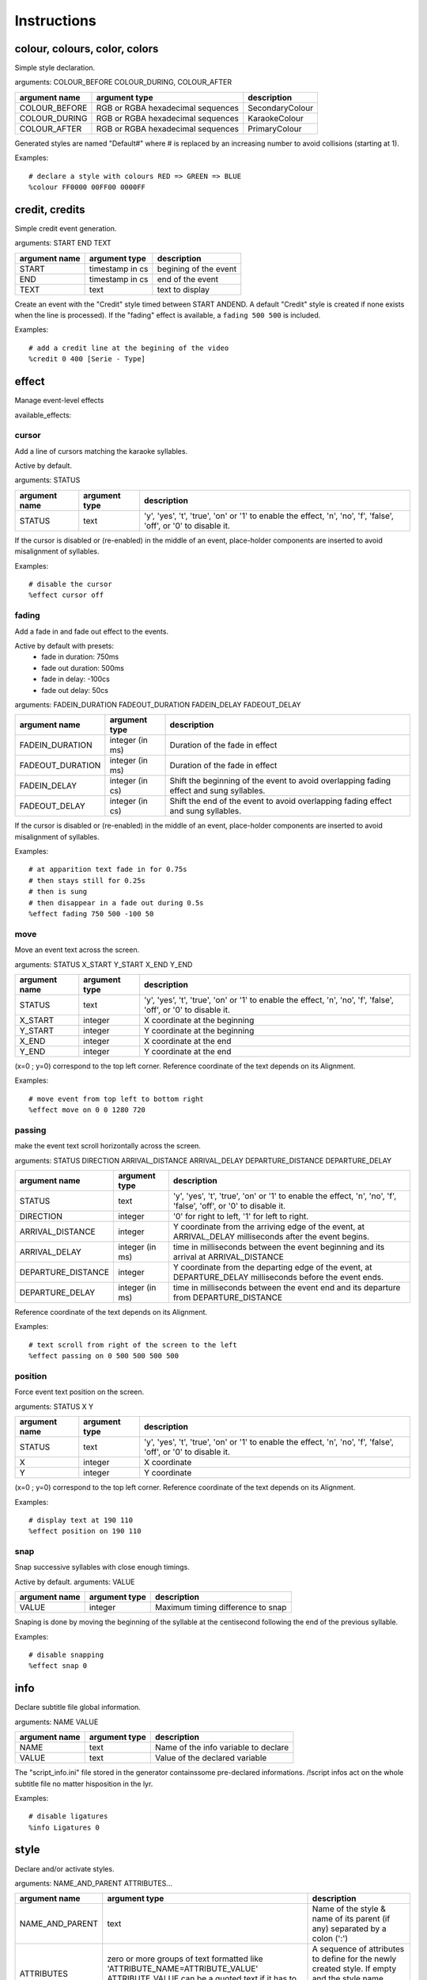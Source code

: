 ..
	Generated at sphinx build. DO NOT EDIT.


************
Instructions
************

colour, colours, color, colors
==============================
Simple style declaration.

arguments: COLOUR_BEFORE COLOUR_DURING, COLOUR_AFTER

+-----------------+-----------------+-------------------------+
| argument name   | argument type   | description             |
+=================+=================+=========================+
| COLOUR_BEFORE   | RGB or RGBA     | SecondaryColour         |
|                 | hexadecimal     |                         |
|                 | sequences       |                         |
+-----------------+-----------------+-------------------------+
| COLOUR_DURING   | RGB or RGBA     | KaraokeColour           |
|                 | hexadecimal     |                         |
|                 | sequences       |                         |
+-----------------+-----------------+-------------------------+
| COLOUR_AFTER    | RGB or RGBA     | PrimaryColour           |
|                 | hexadecimal     |                         |
|                 | sequences       |                         |
+-----------------+-----------------+-------------------------+

Generated styles are named "Default#" where # is replaced by an increasing number to avoid collisions (starting at 1).

Examples:

::

    # declare a style with colours RED => GREEN => BLUE
    %colour FF0000 00FF00 0000FF

credit, credits
===============
Simple credit event generation.

arguments: START END TEXT

+-----------------+-----------------+-------------------------+
| argument name   | argument type   | description             |
+=================+=================+=========================+
| START           | timestamp in cs | begining of the event   |
+-----------------+-----------------+-------------------------+
| END             | timestamp in cs | end of the event        |
+-----------------+-----------------+-------------------------+
| TEXT            | text            | text to display         |
+-----------------+-----------------+-------------------------+

Create an event with the "Credit" style timed between START ANDEND.
A default "Credit" style is created if none exists when the line is processed).
If the "fading" effect is available, a ``fading 500 500`` is included.

Examples:

::

    # add a credit line at the begining of the video
    %credit 0 400 [Serie - Type]

effect
======
Manage event-level effects

available_effects:

cursor
------
Add a line of cursors matching the karaoke syllables.

Active by default.

arguments: STATUS

+-----------------+-----------------+-------------------------+
| argument name   | argument type   | description             |
+=================+=================+=========================+
| STATUS          | text            | 'y', 'yes', 't',        |
|                 |                 | 'true',                 |
|                 |                 | 'on' or '1' to enable   |
|                 |                 | the effect, 'n', 'no',  |
|                 |                 | 'f', 'false', 'off',    |
|                 |                 | or '0' to disable it.   |
+-----------------+-----------------+-------------------------+

If the cursor is disabled or (re-enabled) in the middle of an event, place-holder components are inserted to avoid misalignment of syllables.

Examples:

::

    # disable the cursor
    %effect cursor off

fading
------
Add a fade in and fade out effect to the events.

Active by default with presets:
  - fade in duration: 750ms
  - fade out duration: 500ms
  - fade in delay: -100cs
  - fade out delay: 50cs

arguments: FADEIN_DURATION FADEOUT_DURATION FADEIN_DELAY FADEOUT_DELAY

+------------------+-----------------+------------------------+
| argument name    | argument type   | description            |
+==================+=================+========================+
| FADEIN_DURATION  | integer (in ms) | Duration of the fade   |
|                  |                 | in effect              |
+------------------+-----------------+------------------------+
| FADEOUT_DURATION | integer (in ms) | Duration of the fade   |
|                  |                 | in effect              |
+------------------+-----------------+------------------------+
| FADEIN_DELAY     | integer (in cs) | Shift the beginning    |
|                  |                 | of the event to avoid  |
|                  |                 | overlapping fading     |
|                  |                 | effect and sung        |
|                  |                 | syllables.             |
+------------------+-----------------+------------------------+
| FADEOUT_DELAY    | integer (in cs) | Shift the end of       |
|                  |                 | the event to avoid     |
|                  |                 | overlapping fading     |
|                  |                 | effect and             |
|                  |                 | sung syllables.        |
+------------------+-----------------+------------------------+

If the cursor is disabled or (re-enabled) in the middle of an event, place-holder components are inserted to avoid misalignment of syllables.

Examples:

::

    # at apparition text fade in for 0.75s
    # then stays still for 0.25s
    # then is sung
    # then disappear in a fade out during 0.5s
    %effect fading 750 500 -100 50

move
----
Move an event text across the screen.

arguments: STATUS X_START Y_START X_END Y_END

+-----------------+-----------------+-------------------------+
| argument name   | argument type   | description             |
+=================+=================+=========================+
| STATUS          | text            | 'y', 'yes', 't',        |
|                 |                 | 'true',                 |
|                 |                 | 'on' or '1' to enable   |
|                 |                 | the effect, 'n', 'no',  |
|                 |                 | 'f', 'false', 'off',    |
|                 |                 | or '0' to disable it.   |
+-----------------+-----------------+-------------------------+
| X_START         | integer         | X coordinate at the     |
|                 |                 | beginning               |
+-----------------+-----------------+-------------------------+
| Y_START         | integer         | Y coordinate at the     |
|                 |                 | beginning               |
+-----------------+-----------------+-------------------------+
| X_END           | integer         | X coordinate at the     |
|                 |                 | end                     |
+-----------------+-----------------+-------------------------+
| Y_END           | integer         | Y coordinate at the     |
|                 |                 | end                     |
+-----------------+-----------------+-------------------------+

(x=0 ; y=0) correspond to the top left corner.
Reference coordinate of the text depends on its Alignment.

Examples:

::

    # move event from top left to bottom right
    %effect move on 0 0 1280 720

passing
-------
make the event text scroll horizontally across the screen.

arguments: STATUS DIRECTION ARRIVAL_DISTANCE ARRIVAL_DELAY DEPARTURE_DISTANCE DEPARTURE_DELAY

+--------------------+---------------+------------------------+
| argument name      | argument type | description            |
+====================+===============+========================+
| STATUS             | text          | 'y', 'yes', 't',       |
|                    |               | 'true',                |
|                    |               | 'on' or '1' to enable  |
|                    |               | the effect, 'n', 'no', |
|                    |               | 'f', 'false', 'off',   |
|                    |               | or '0' to disable it.  |
+--------------------+---------------+------------------------+
| DIRECTION          | integer       | '0' for right to left, |
|                    |               | '1' for left to right. |
|                    |               |                        |
+--------------------+---------------+------------------------+
| ARRIVAL_DISTANCE   | integer       | Y coordinate from the  |
|                    |               | arriving edge of the   |
|                    |               | event, at              |
|                    |               | ARRIVAL_DELAY          |
|                    |               | milliseconds after the |
|                    |               | event begins.          |
+--------------------+---------------+------------------------+
| ARRIVAL_DELAY      | integer       | time in milliseconds   |
|                    | (in ms)       | between the event      |
|                    |               | beginning and its      |
|                    |               | arrival at             |
|                    |               | ARRIVAL_DISTANCE       |
+--------------------+---------------+------------------------+
| DEPARTURE_DISTANCE | integer       | Y coordinate from the  |
|                    |               | departing edge of the  |
|                    |               | event, at              |
|                    |               | DEPARTURE_DELAY        |
|                    |               | milliseconds before    |
|                    |               | the event ends.        |
+--------------------+---------------+------------------------+
| DEPARTURE_DELAY    | integer       | time in milliseconds   |
|                    | (in ms)       | between the event      |
|                    |               | end and its            |
|                    |               | departure from         |
|                    |               | DEPARTURE_DISTANCE     |
+--------------------+---------------+------------------------+

Reference coordinate of the text depends on its Alignment.

Examples:

::

    # text scroll from right of the screen to the left
    %effect passing on 0 500 500 500 500

position
--------
Force event text position on the screen.

arguments: STATUS X Y

+---------------+---------------+-----------------------------+
| argument name | argument type | description                 |
+===============+===============+=============================+
| STATUS        | text          | 'y', 'yes', 't', 'true',    |
|               |               | 'on' or '1' to enable       |
|               |               | the effect, 'n', 'no',      |
|               |               | 'f', 'false', 'off',        |
|               |               | or '0' to disable it.       |
+---------------+---------------+-----------------------------+
| X             | integer       | X coordinate                |
+---------------+---------------+-----------------------------+
| Y             | integer       | Y coordinate                |
+---------------+---------------+-----------------------------+

(x=0 ; y=0) correspond to the top left corner.
Reference coordinate of the text depends on its Alignment.

Examples:

::

    # display text at 190 110
    %effect position on 190 110

snap
----
Snap successive syllables with close enough timings.

Active by default.
arguments: VALUE

+---------------+---------------+-----------------------------+
| argument name | argument type | description                 |
+===============+===============+=============================+
| VALUE         | integer       | Maximum timing difference   |
|               |               | to snap                     |
+---------------+---------------+-----------------------------+

Snaping is done by moving the beginning of the syllable at the centisecond following the end of the previous syllable.

Examples:

::

    # disable snapping
    %effect snap 0

info
====
Declare subtitle file global information.

arguments: NAME VALUE

+---------------+---------------+-----------------------------+
| argument name | argument type | description                 |
+===============+===============+=============================+
| NAME          | text          | Name of the info variable   |
|               |               | to declare                  |
+---------------+---------------+-----------------------------+
| VALUE         | text          | Value of the declared       |
|               |               | variable                    |
+---------------+---------------+-----------------------------+

The "script_info.ini" file stored in the generator containssome pre-declared informations.
/!\ script infos act on the whole subtitle file no matter hisposition in the lyr.

Examples:

::

    # disable ligatures
    %info Ligatures 0

style
=====
Declare and/or activate styles.

arguments: NAME_AND_PARENT ATTRIBUTES...

+----------------+--------------------------------+-----------+
| argument name  | argument type                  |description|
+================+================================+===========+
| NAME_AND_PARENT| text                           |  Name of  |
|                |                                |  the style|
|                |                                |  & name   |
|                |                                |  of its   |
|                |                                |  parent   |
|                |                                |  (if any) |
|                |                                |  separated|
|                |                                |  by a     |
|                |                                |  colon    |
|                |                                |  (':')    |
+----------------+--------------------------------+-----------+
| ATTRIBUTES     |zero or more groups of text     | A sequence|
|                |formatted like                  | of        |
|                |'ATTRIBUTE_NAME=ATTRIBUTE_VALUE'| attributes|
|                |ATTRIBUTE_VALUE can be a        | to define |
|                |quoted text if it has           | for the   |
|                |to contain white spaces         | newly     |
|                |                                | created   |
|                |                                | style.    |
|                |                                | If empty  |
|                |                                | and the   |
|                |                                | style name|
|                |                                | already   |
|                |                                | exists,   |
|                |                                | set the   |
|                |                                | style     |
|                |                                | as the    |
|                |                                | active    |
|                |                                | style.    |
+----------------+--------------------------------+-----------+

A "parent" is a styles which the newly created style is derived from the newly created style attributes have the same values as the ones in the parent, except for the attributes redefined in the attribute sequence of the child declaration.

Attributes list:
  - Fontname
  - Fontsize
  - PrimaryColour
  - SecondaryColour
  - KaraokeColour
  - OutlineColour
  - BackColour
  - Bold
  - Italic
  - Underline
  - StrikeOut
  - ScaleX
  - ScaleY
  - Spacing
  - Angle
  - BorderStyle
  - Outline
  - Shadow
  - Alignment
  - MarginL
  - MarginR
  - MarginV
  - Encoding

The "Styles.ini" file stored in the generator contains some pre-declared styles.

Examples:

::

    # declare a style named "Main"
    %style Main Alignment=8 PrimaryColour=&H0003FF31 SecondaryColour=&H002522FF KaraokeColour=&H0040FFEC
    # declare a style derived from "Main" named "Choir"
    # with diffrent colours and Alignment
    %style Choir:Main Alignment=2 PrimaryColour=&H00310FF3 SecondaryColour=&H002FF225 KaraokeColour=&H00ECFF40
